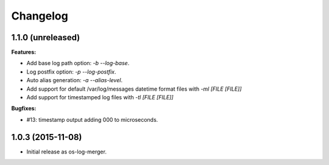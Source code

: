 Changelog
=========

1.1.0 (unreleased)
------------------

**Features:**

- Add base log path option: `-b` `--log-base`.
- Log postfix option: `-p` `--log-postfix`.
- Auto alias generation: `-a` `--alias-level`.
- Add support for default /var/log/messages datetime format files with
  `-ml [FILE [FILE]]`
- Add support for timestamped log files with `-tl [FILE [FILE]]`

**Bugfixes:**

- #13: timestamp output adding 000 to microseconds.

1.0.3 (2015-11-08)
------------------

- Initial release as os-log-merger.
